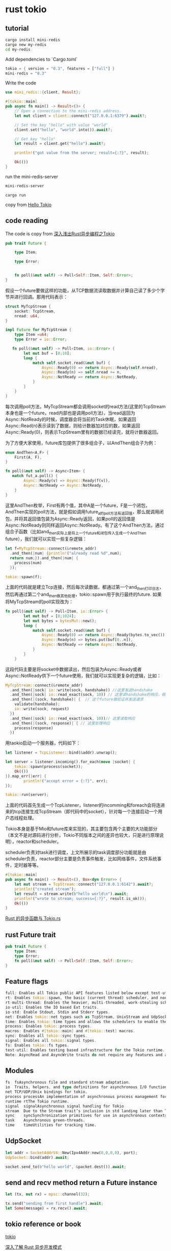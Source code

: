 * rust tokio

** tutorial
#+begin_src sh
cargo install mini-redis
cargo new my-redis
cd my-redis
#+end_src

Add dependencies to `Cargo.toml`

#+begin_src rust
tokio = { version = "0.3", features = ["full"] }
mini-redis = "0.3"
#+end_src


Write the code

#+begin_src rust
use mini_redis::{client, Result};

#[tokio::main]
pub async fn main() -> Result<()> {
    // Open a connection to the mini-redis address.
    let mut client = client::connect("127.0.0.1:6379").await?;

    // Set the key "hello" with value "world"
    client.set("hello", "world".into()).await?;

    // Get key "hello"
    let result = client.get("hello").await?;

    println!("got value from the server; result={:?}", result);

    Ok(())
}
#+end_src

run the mini-redis-server

#+begin_src sh
mini-redis-server
#+end_src

#+begin_src shell
cargo run
#+end_src

copy from [[https://tokio.rs/tokio/tutorial/hello-tokio][Hello Tokio]]

** code reading

The code is copy from [[https://zhuanlan.zhihu.com/p/107820568][深入浅出Rust异步编程之Tokio]]

#+begin_src rust
pub trait Future {

    type Item;

    type Error;


    fn poll(&mut self) -> Poll<Self::Item, Self::Error>;
}
#+end_src

假设一个future要做这样的功能，从TCP数据流读取数据并计算自己读了多少个字节并进行回调。那用代码表示：

#+begin_src rust
struct MyTcpStream {
    socket: TcpStream,
    nread: u64,
}

impl Future for MyTcpStream {
    type Item =u64;
    type Error = io::Error;

   fn poll(&mut self) -> Poll<Item, io::Error> {
        let mut buf = [0;10];
        loop {
            match self.socket.read(&mut buf) {
                Async::Ready(0) => return Async::Ready(self.nread),
                Async::Ready(n) => self.nread += n,
                Async::NotReady => return Async::NotReady,
            }
        }
    }
}
#+end_src

每次调用poll方法，MyTcpStream都会调用socket的read方法(这里的TcpStream本身也是一个future，read内部也是调用poll方法)，当read返回为Async::NotReady的时候，调度器会将当前的Task休眠，如果返回Async::Read(n)表示读到了数据，则给计数器加对应的数，如果返回Async::Ready(0)，则表示TcpStream里有的数据已经读完，就将计数器返回。

为了方便大家使用，future库包提供了很多组合子，以AndThen组合子为例：

#+begin_src rust
enum AndThen<A,F> {
    First(A, F),
}

fn poll(&mut self) -> Async<Item> {
   match fut_a.poll() {
        Async::Ready(v) => Async::Ready(f(v)),
        Async::NotReady => Async::NotReady,
    }
}
#+end_src

这里AndThen枚举，First有两个值，其中A是一个future，F是一个闭包，AndThen实现的poll方法，就是假如调用future_a的poll方法有返回值，那么就调用闭包，并将其返回值包装为Async::Ready返回，如果poll的返回值是Async::NotReady则同样返回Async::NotReady。有了这个AndThen方法，通过组合子函数（比如and_then实际上是将上一个future和闭包传入生成一个AndThen future），我们就可以实现一些复杂逻辑：

#+begin_src rust
let f=MyTcpStream::connect(&remote_addr)
  .and_then(|num| {println!("already read %d",num);
  return num;}).and_then(|num| {
    process(num)
  });

tokio::spawn(f);
#+end_src

上面的代码就是建立Tcp连接，然后每次读数据，都通过第一个and_then打印日志，然后再通过第二个and_then做其他处理，tokio::spawn用于执行最终的future.
如果将MyTcpStream的poll实现改为：

#+begin_src rust
fn poll(&mut self) -> Poll<Item, io::Error> {
        let mut buf = [0;1024];
        let mut bytes = bytesMut::new();
        loop {
            match self.socket.read(&mut buf) {
                Async::Ready(0) => return Async::Ready(bytes.to_vec()),
                Async::Ready(n) => bytes.put(buf[0..n]),
                Async::NotReady => return Async::NotReady,
            }
        }
    }
#+end_src


这段代码主要是将socket中数据读出，然后包装为Async::Ready或者Async::NotReady供下一个future使用，我们就可以实现更复杂的逻辑，比如：

#+begin_src rust
MyTcpStream::connect(&remote_addr)
  .and_then(|sock| io::write(sock, handshake)) //这里发送handshake
  .and_then(|sock| io::read_exact(sock, 10)) // 这里读handshake的响应，假设handeshake很短
  .and_then(|(sock, handshake)| {  // 这个future做验证并发送请求
    validate(handshake);
    io::write(sock, request)
  })
  .and_then(|sock| io::read_exact(sock, 10))// 这里读取响应
  .and_then(|(sock, response)| { // 这里处理响应
    process(response)
  })
#+end_src

用taokio启动一个服务器，代码如下：

#+begin_src rust
let listener = TcpListener::bind(&addr).unwrap();

let server = listener.incoming().for_each(move |socket| {
    tokio::spawn(process(socket));
    Ok(())
}).map_err(|err| {
        println!("accept error = {:?}", err);
});

tokio::run(server);
#+end_src


上面的代码首先生成一个TcpListener，listener的incomming和foreach会将连进来的tcp连接生成TcpStream（即代码中的socket），针对每一个连接启动一个用户态线程处理。

Tokio本身是基于Mio和future库来实现的，其主要包含两个主要的大功能部分（本文不是对源码进行分析，Tokio不同版本之间的差异也较大，只是进行原理说明），reactor和scheduler。

scheduler负责对task进行调度，上文所展示的task调度部分功能就是由scheduler负责，reactor部分主要是负责事件触发，比如网络事件，文件系统事件，定时器等等。

#+begin_src rust
#[tokio::main]
pub async fn main() -> Result<(), Box<dyn Error>> {
    let mut stream = TcpStream::connect("127.0.0.1:6142").await?;
    println!("created stream");
    let result = stream.write(b"hello world\n").await;
    println!("wrote to stream; success={:?}", result.is_ok());
    Ok(())
}
#+end_src


[[https://zhuanlan.zhihu.com/p/244047486][Rust 的异步函数与 Tokio.rs]]


** rust Future trait

#+begin_src rust
pub trait Future {
    type Item;
    type Error;
    fn poll(&mut self) -> Poll<Self::Item, Self::Error>;
}
#+end_src


** Feature flags

#+begin_src rust
full: Enables all Tokio public API features listed below except test-util.
rt: Enables tokio::spawn, the basic (current thread) scheduler, and non-scheduler utilities.
rt-multi-thread: Enables the heavier, multi-threaded, work-stealing scheduler.
io-util: Enables the IO based Ext traits.
io-std: Enable Stdout, Stdin and Stderr types.
net: Enables tokio::net types such as TcpStream, UnixStream and UdpSocket, as well as (on Unix-like systems) AsyncFd
time: Enables tokio::time types and allows the schedulers to enable the built in timer.
process: Enables tokio::process types.
macros: Enables #[tokio::main] and #[tokio::test] macros.
sync: Enables all tokio::sync types.
signal: Enables all tokio::signal types.
fs: Enables tokio::fs types.
test-util: Enables testing based infrastructure for the Tokio runtime.
Note: AsyncRead and AsyncWrite traits do not require any features and are always available.
#+end_src


** Modules

#+begin_src rust
fs	fsAsynchronous file and standard stream adaptation.
io	Traits, helpers, and type definitions for asynchronous I/O functionality.
net	TCP/UDP/Unix bindings for tokio.
process	processAn implementation of asynchronous process management for Tokio.
runtime	rtThe Tokio runtime.
signal	signalAsynchronous signal handling for Tokio
stream	Due to the Stream trait’s inclusion in std landing later than Tokio’s 1.0 release, most of the Tokio stream utilities have been moved into the tokio-stream crate.
sync	syncSynchronization primitives for use in asynchronous contexts.
task	Asynchronous green-threads.
time	timeUtilities for tracking time.
#+end_src

** UdpSocket

#+begin_src rust
let addr = SocketAddrV4::New(Ipv4Addr:new(0,0,0,0), port);
UdpSocket::bind(addr).await;

socket.send_to(b"hello world", &packet.dest()).await;
#+end_src

** send and recv method return a Future instance

#+begin_src rust
let (tx, mut rx) = mpsc::channel(32);

tx.send("sending from first handle").await;
let Some(message) = rx.recv().await;
#+end_src


** tokio reference or book
[[https://tokio.rs/][tokio]]

[[https://zhuanlan.zhihu.com/p/104098627][深入了解 Rust 异步开发模式]]

[[https://github.com/tony612/tokio-internals][tokio-internals]]

[[https://github.com/fujita/tokio-reuseport][tokio-reuseport]]

[[https://medium.com/@fujita.tomonori/scalable-server-design-in-rust-with-tokio-4c81a5f350a3][Scalable server design in Rust with Tokio]]
